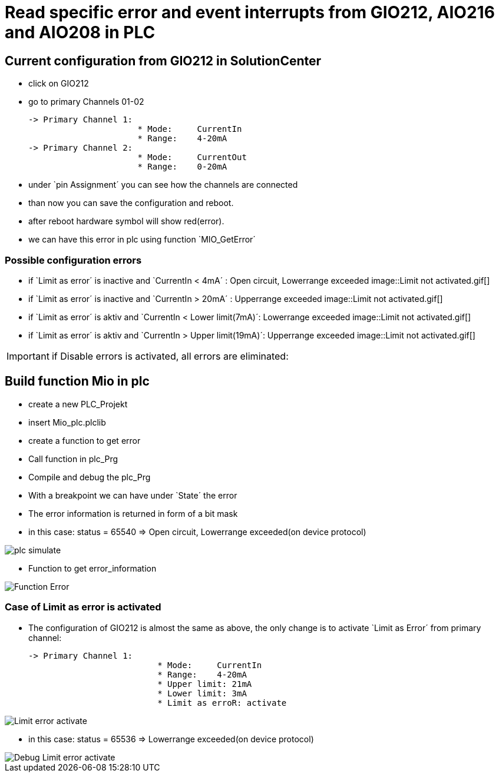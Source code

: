 = Read specific error and event interrupts from GIO212, AIO216 and AIO208 in PLC

== Current configuration from GIO212 in SolutionCenter

    - click on GIO212
    - go to primary Channels 01-02

    -> Primary Channel 1:  
                          * Mode:     CurrentIn
                          * Range:    4-20mA                      
    -> Primary Channel 2:  
                          * Mode:     CurrentOut
                          * Range:    0-20mA
                          
     - under `pin Assignment´ you can see how the channels are connected
     - than now you can save the configuration and reboot.
     - after reboot hardware symbol will show red(error).
     - we can have this error in plc using function `MIO_GetError´
     
===  Possible configuration errors 
   
   - if `Limit as error´ is inactive and `CurrentIn < 4mA´ :   Open circuit, Lowerrange exceeded
image::Limit not activated.gif[] 
   - if `Limit as error´ is inactive and `CurrentIn > 20mA´ :  Upperrange exceeded
image::Limit not activated.gif[] 
   - if `Limit as error´ is aktiv and `CurrentIn < Lower limit(7mA)´:   Lowerrange exceeded
image::Limit not activated.gif[] 
   - if `Limit as error´ is aktiv and `CurrentIn > Upper limit(19mA)´:  Upperrange exceeded
image::Limit not activated.gif[] 
  
  
  
IMPORTANT:  if Disable errors is activated, all errors are eliminated: +

                              

== Build function Mio in plc

        - create a new PLC_Projekt
        - insert Mio_plc.plclib
        - create a function to get error
        - Call function in plc_Prg
        - Compile and debug the plc_Prg
        - With a breakpoint we can have under `State´ the error
        - The error information is returned in form of a bit mask
        - in this case: status = 65540 => Open circuit, Lowerrange exceeded(on device protocol)
        
image::plc_simulate.gif[]

       - Function to get error_information
       
image::Function_Error.png[]

=== Case of Limit as error is activated

    - The configuration of GIO212 is almost the same as above, the only change is to activate `Limit as Error´ from primary channel:
    
            -> Primary Channel 1:  
                                      * Mode:     CurrentIn
                                      * Range:    4-20mA 
                                      * Upper limit: 21mA
                                      * Lower limit: 3mA
                                      * Limit as erroR: activate
                                      
image::Limit_error activate.png[]
                                      
    - in this case: status = 65536 => Lowerrange exceeded(on device protocol)   
    
image::Debug_Limit error activate.png[]
